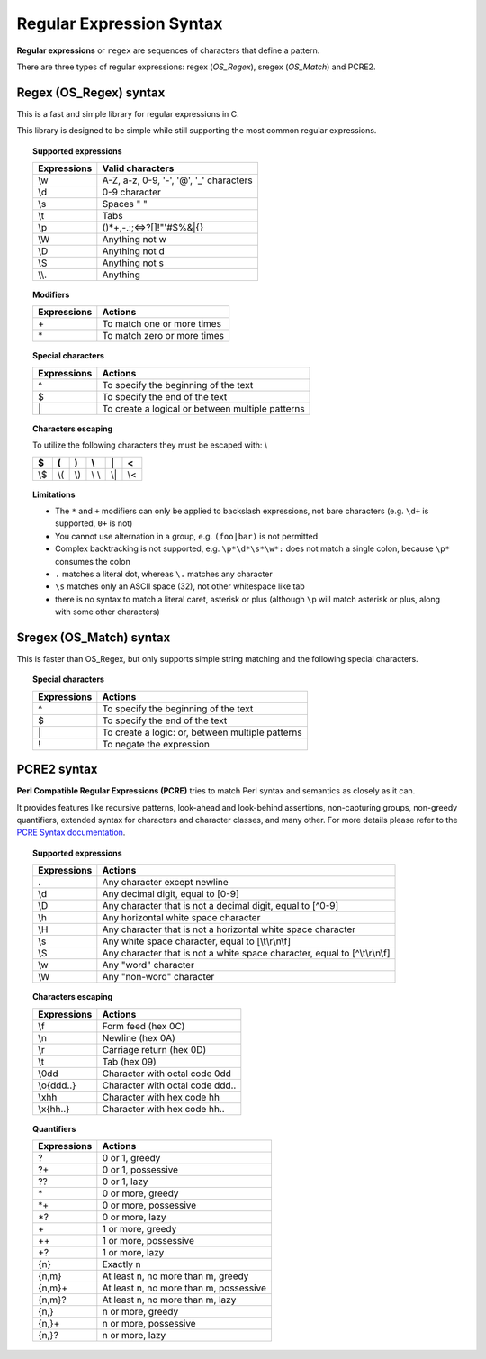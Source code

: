 .. Copyright (C) 2021 Wazuh, Inc.

.. _regex_syntax:

Regular Expression Syntax
=========================

**Regular expressions** or ``regex`` are sequences of characters that define a pattern.

There are three types of regular expressions: regex (*OS_Regex*), sregex (*OS_Match*) and PCRE2.

.. _os_regex_syntax:

Regex (OS_Regex) syntax
--------------------------------

This is a fast and simple library for regular expressions in C.

This library is designed to be simple while still supporting the most common regular expressions.

.. topic:: Supported expressions

  +------------+-----------------------------------------+
  | Expressions| Valid characters                        |
  +============+=========================================+
  | \\w        | A-Z, a-z, 0-9, '-', '@', '_' characters |
  +------------+-----------------------------------------+
  | \\d        | 0-9 character                           |
  +------------+-----------------------------------------+
  | \\s        | Spaces " "                              |
  +------------+-----------------------------------------+
  | \\t        | Tabs                                    |
  +------------+-----------------------------------------+
  | \\p        | ()*+,-.:;<=>?[]!"'#$%&|{}               |
  +------------+-----------------------------------------+
  | \\W        | Anything not \w                         |
  +------------+-----------------------------------------+
  | \\D        | Anything not \d                         |
  +------------+-----------------------------------------+
  | \\S        | Anything not \s                         |
  +------------+-----------------------------------------+
  | \\\\.      | Anything                                |
  +------------+-----------------------------------------+


.. topic:: Modifiers

  +------------+-----------------------------+
  | Expressions| Actions                     |
  +============+=============================+
  | \+         | To match one or more times  |
  +------------+-----------------------------+
  | \*         | To match zero or more times |
  +------------+-----------------------------+


.. topic:: Special characters

  +-------------+--------------------------------------------------+
  | Expressions | Actions                                          |
  +=============+==================================================+
  | ^           | To specify the beginning of the text             |
  +-------------+--------------------------------------------------+
  | $           | To specify the end of the text                   |
  +-------------+--------------------------------------------------+
  | \|          | To create a logical or between multiple patterns |
  +-------------+--------------------------------------------------+


.. topic:: Characters escaping

  To utilize the following characters they must be escaped with: \\

  +-----+-----+-----+-------+-----+-----+
  | $   | (   | )   | \\    | \|  | <   |
  +=====+=====+=====+=======+=====+=====+
  | \\$ | \\( | \\) | \\ \\ | \\| | \\< |
  +-----+-----+-----+-------+-----+-----+

.. topic:: Limitations

  - The ``*`` and ``+`` modifiers can only be applied to backslash expressions, not bare characters (e.g. ``\d+`` is supported, ``0+`` is not)
  - You cannot use alternation in a group, e.g. ``(foo|bar)`` is not permitted
  - Complex backtracking is not supported, e.g. ``\p*\d*\s*\w*:`` does not match a single colon, because ``\p*`` consumes the colon
  - ``.`` matches a literal dot, whereas ``\.`` matches any character
  - ``\s`` matches only an ASCII space (32), not other whitespace like tab
  - there is no syntax to match a literal caret, asterisk or plus (although ``\p`` will match asterisk or plus, along with some other characters)

.. _os_sregex_syntax:

Sregex (OS_Match) syntax
-----------------------------

This is faster than OS_Regex, but only supports simple string matching and the
following special characters.

.. topic:: Special characters

  +-------------+--------------------------------------------------+
  | Expressions | Actions                                          |
  +=============+==================================================+
  | ^           | To specify the beginning of the text             |
  +-------------+--------------------------------------------------+
  | $           | To specify the end of the text                   |
  +-------------+--------------------------------------------------+
  | \|          | To create a logic: or, between multiple patterns |
  +-------------+--------------------------------------------------+
  | !           | To negate the expression                         |
  +-------------+--------------------------------------------------+

PCRE2 syntax
-----------------------------

**Perl Compatible Regular Expressions (PCRE)** tries to match Perl syntax and semantics as closely as it can.

It provides features like recursive patterns, look-ahead and look-behind assertions, non-capturing groups, non-greedy quantifiers, extended syntax for characters and character classes, and many other. For more details please refer to the `PCRE Syntax documentation <https://www.pcre.org/current/doc/html/pcre2syntax.html>`_.

.. topic:: Supported expressions

  +-------------+----------------------------------------------------------------------------+
  | Expressions | Actions                                                                    |
  +=============+============================================================================+
  | \.          | Any character except newline                                               |
  +-------------+----------------------------------------------------------------------------+
  | \\d         | Any decimal digit, equal to [0-9]                                          |
  +-------------+----------------------------------------------------------------------------+
  | \\D         | Any character that is not a decimal digit, equal to [^0-9]                 |
  +-------------+----------------------------------------------------------------------------+
  | \\h         | Any horizontal white space character                                       |
  +-------------+----------------------------------------------------------------------------+
  | \\H         | Any character that is not a horizontal white space character               |
  +-------------+----------------------------------------------------------------------------+
  | \\s         | Any white space character, equal to [\\t\\r\\n\\f]                         |
  +-------------+----------------------------------------------------------------------------+
  | \\S         | Any character that is not a white space character, equal to [^\\t\\r\\n\\f]|
  +-------------+----------------------------------------------------------------------------+
  | \\w         | Any "word" character                                                       |
  +-------------+----------------------------------------------------------------------------+
  | \\W         | Any "non-word" character                                                   |
  +-------------+----------------------------------------------------------------------------+

.. topic:: Characters escaping

  +-------------+------------------------------------------------------+
  | Expressions | Actions                                              |
  +=============+======================================================+
  | \\f         | Form feed (hex 0C)                                   |
  +-------------+------------------------------------------------------+
  | \\n         | Newline (hex 0A)                                     |
  +-------------+------------------------------------------------------+
  | \\r         | Carriage return (hex 0D)                             |
  +-------------+------------------------------------------------------+
  | \\t         | Tab (hex 09)                                         |
  +-------------+------------------------------------------------------+
  | \\0dd       | Character with octal code 0dd                        |
  +-------------+------------------------------------------------------+
  | \\o{ddd..}  | Character with octal code ddd..                      |
  +-------------+------------------------------------------------------+
  | \\xhh       | Character with hex code hh                           |
  +-------------+------------------------------------------------------+
  | \\x{hh..}   | Character with hex code hh..                         |
  +-------------+------------------------------------------------------+

.. topic:: Quantifiers

  +------------+----------------------------------------+
  | Expressions| Actions                                |
  +============+========================================+
  | ?          | 0 or 1, greedy                         |
  +------------+----------------------------------------+
  | ?+         | 0 or 1, possessive                     |
  +------------+----------------------------------------+
  | ??         | 0 or 1, lazy                           |
  +------------+----------------------------------------+
  | \*         | 0 or more, greedy                      |
  +------------+----------------------------------------+
  | \*+        | 0 or more, possessive                  |
  +------------+----------------------------------------+
  | \*?        | 0 or more, lazy                        |
  +------------+----------------------------------------+
  | \+         | 1 or more, greedy                      |
  +------------+----------------------------------------+
  | ++         | 1 or more, possessive                  |
  +------------+----------------------------------------+
  | +?         | 1 or more, lazy                        |
  +------------+----------------------------------------+
  | {n}        | Exactly n                              |
  +------------+----------------------------------------+
  | {n,m}      | At least n, no more than m, greedy     |
  +------------+----------------------------------------+
  | {n,m}+     | At least n, no more than m, possessive |
  +------------+----------------------------------------+
  | {n,m}?     | At least n, no more than m, lazy       |
  +------------+----------------------------------------+
  | {n,}       | n or more, greedy                      |
  +------------+----------------------------------------+
  | {n,}+      | n or more, possessive                  |
  +------------+----------------------------------------+
  | {n,}?      | n or more, lazy                        |
  +------------+----------------------------------------+
